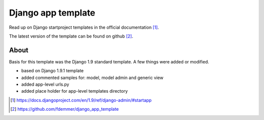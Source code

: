 Django app template
===================

Read up on Django startproject templates in the official documentation [1]_.

The latest version of the template can be found on github [2]_.

About
-----

Basis for this template was the Django 1.9 standard template.
A few things were added or modified.

- based on Django 1.9.1 template

- added commented samples for: model, model admin and generic view

- added app-level urls.py

- added place holder for app-level templates directory


.. [1] https://docs.djangoproject.com/en/1.9/ref/django-admin/#startapp
.. [2] https://github.com/fdemmer/django_app_template
